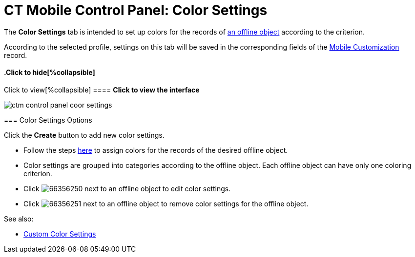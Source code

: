 = CT Mobile Control Panel: Color Settings

The *Color Settings* tab is intended to set up colors for the records of
xref:managing-offline-objects[an offline object] according to the
criterion.

According to the selected profile, settings on this tab will be saved in
the corresponding fields of the xref:mobile-customization[Mobile
Customization] record.

:toc: :toclevels: 2

.Click to view[%collapsible] ==== *Click to view the interface*
==== .Click to hide[%collapsible] ====

image:ctm_control_panel_coor_settings.png[]

====

[[h2_1200972364]]
=== Color Settings Options

Click the *Create* button to add new color settings.

* Follow the steps xref:custom-color-settings[here] to assign
colors for the records of the desired offline object.
* Color settings are grouped into categories according to the offline
object. Each offline object can have only one coloring criterion.

* Click image:66356250.png[] next
to an offline object to edit color settings.
* Click image:66356251.png[] next
to an offline object to remove color settings for the offline object.



See also:

* xref:custom-color-settings[Custom Color Settings]


